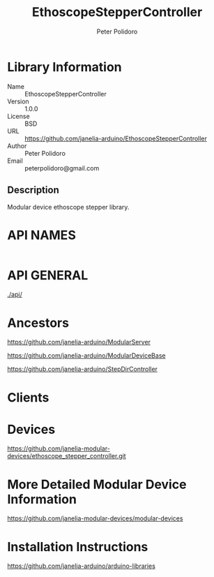 #+TITLE: EthoscopeStepperController
#+AUTHOR: Peter Polidoro
#+EMAIL: peterpolidoro@gmail.com

* Library Information
  - Name :: EthoscopeStepperController
  - Version :: 1.0.0
  - License :: BSD
  - URL :: https://github.com/janelia-arduino/EthoscopeStepperController
  - Author :: Peter Polidoro
  - Email :: peterpolidoro@gmail.com

** Description

   Modular device ethoscope stepper library.

* API NAMES

  #+BEGIN_SRC js
  #+END_SRC

* API GENERAL

  [[./api/]]

* Ancestors

  [[https://github.com/janelia-arduino/ModularServer]]

  [[https://github.com/janelia-arduino/ModularDeviceBase]]

  [[https://github.com/janelia-arduino/StepDirController]]

* Clients

* Devices

  [[https://github.com/janelia-modular-devices/ethoscope_stepper_controller.git]]

* More Detailed Modular Device Information

  [[https://github.com/janelia-modular-devices/modular-devices]]

* Installation Instructions

  [[https://github.com/janelia-arduino/arduino-libraries]]
